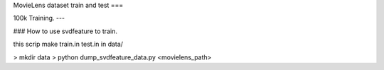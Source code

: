MovieLens dataset train and test
===

100k Training.
---

### How to use svdfeature to train.

this scrip make train.in test.in in data/

> mkdir data
> python dump_svdfeature_data.py <movielens_path>




